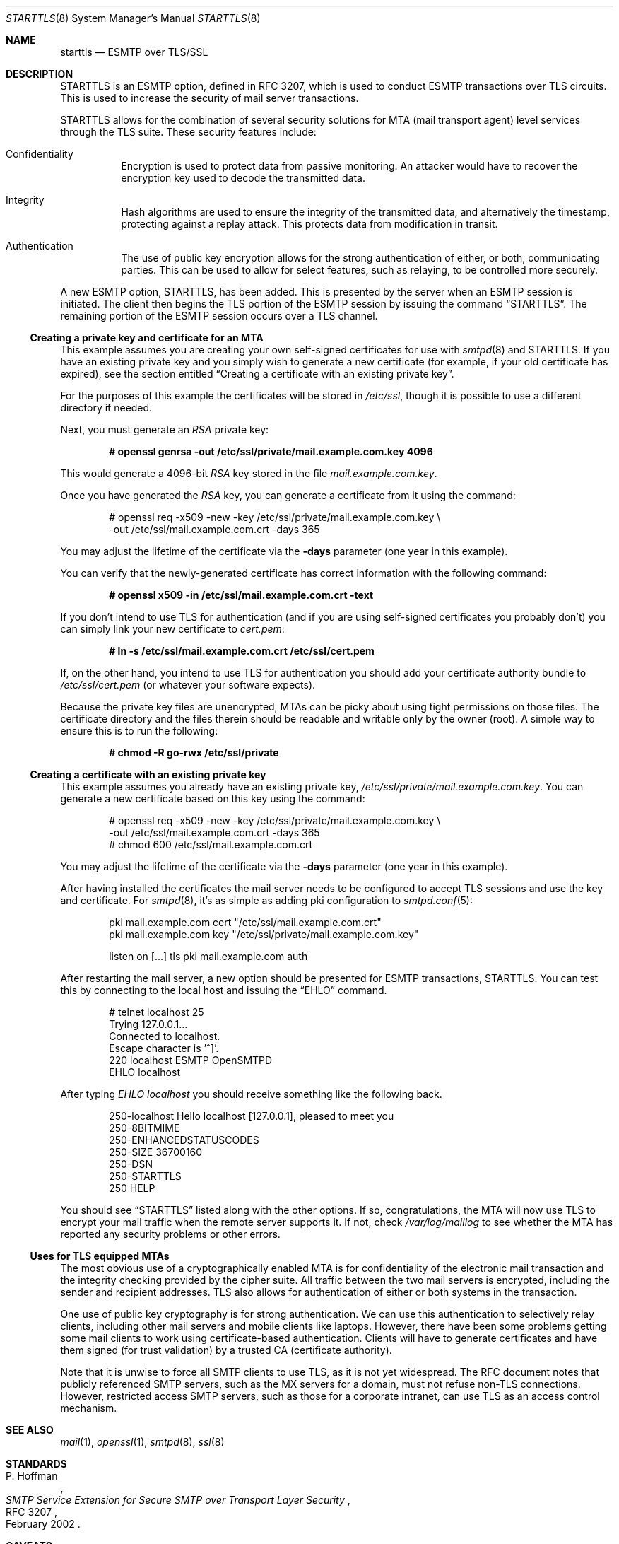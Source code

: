 .\" $OpenBSD: starttls.8,v 1.26 2018/06/27 05:39:02 jmc Exp $
.\"
.\" Copyright (c) 2001 Jose Nazario <jose@monkey.org>
.\" All rights reserved.
.\"
.\" Redistribution and use in source and binary forms, with or without
.\" modification, are permitted provided that the following conditions
.\" are met:
.\" 1. Redistributions of source code must retain the above copyright
.\"    notice, this list of conditions and the following disclaimer.
.\" 2. Redistributions in binary form must reproduce the above copyright
.\"    notice, this list of conditions and the following disclaimer in the
.\"    documentation and/or other materials provided with the distribution.
.\"
.\" THIS SOFTWARE IS PROVIDED ``AS IS'' AND ANY EXPRESS OR IMPLIED WARRANTIES,
.\" INCLUDING, BUT NOT LIMITED TO, THE IMPLIED WARRANTIES OF MERCHANTABILITY
.\" AND FITNESS FOR A PARTICULAR PURPOSE ARE DISCLAIMED.  IN NO EVENT SHALL
.\" THE AUTHOR BE LIABLE FOR ANY DIRECT, INDIRECT, INCIDENTAL, SPECIAL,
.\" EXEMPLARY, OR CONSEQUENTIAL DAMAGES (INCLUDING, BUT NOT LIMITED TO,
.\" PROCUREMENT OF SUBSTITUTE GOODS OR SERVICES; LOSS OF USE, DATA, OR PROFITS;
.\" OR BUSINESS INTERRUPTION) HOWEVER CAUSED AND ON ANY THEORY OF LIABILITY,
.\" WHETHER IN CONTRACT, STRICT LIABILITY, OR TORT (INCLUDING NEGLIGENCE OR
.\" OTHERWISE) ARISING IN ANY WAY OUT OF THE USE OF THIS SOFTWARE, EVEN IF
.\" ADVISED OF THE POSSIBILITY OF SUCH DAMAGE.
.\"
.Dd $Mdocdate: June 27 2018 $
.Dt STARTTLS 8
.Os
.Sh NAME
.Nm starttls
.Nd ESMTP over TLS/SSL
.Sh DESCRIPTION
STARTTLS is an ESMTP option, defined in RFC 3207, which is used to conduct
ESMTP transactions over TLS circuits.
This is used to increase the security of mail server transactions.
.Pp
STARTTLS allows for the combination of several security solutions for MTA
(mail transport agent) level services through the TLS suite.
These security features include:
.Bl -tag -width Ds
.It Confidentiality
Encryption is used to protect data from passive monitoring.
An attacker would have to recover the encryption key used to
decode the transmitted data.
.It Integrity
Hash algorithms are used to ensure the integrity of the
transmitted data, and alternatively the timestamp, protecting against a
replay attack.
This protects data from modification in transit.
.It Authentication
The use of public key encryption allows for the strong authentication of
either, or both, communicating parties.
This can be used to allow for select features, such as relaying,
to be controlled more securely.
.El
.Pp
A new ESMTP option, STARTTLS, has been added.
This is presented by the server when an ESMTP session is initiated.
The client then begins the TLS portion of the ESMTP session by issuing
the command
.Dq STARTTLS .
The remaining portion of the ESMTP session occurs over a TLS channel.
.Ss Creating a private key and certificate for an MTA
This example assumes you are creating your own self-signed certificates
for use with
.Xr smtpd 8
and STARTTLS.
If you have an existing private key and you simply wish to generate
a new certificate (for example, if your old certificate has expired),
see the section entitled
.Sx Creating a certificate with an existing private key .
.Pp
For the purposes of this example the certificates will be stored in
.Pa /etc/ssl ,
though it is possible to use a different directory if needed.
.Pp
Next, you must generate an
.Ar RSA
private key:
.Pp
.Dl # openssl genrsa -out /etc/ssl/private/mail.example.com.key 4096
.Pp
This would generate a 4096-bit
.Ar RSA
key stored in the file
.Pa mail.example.com.key .
.Pp
Once you have generated the
.Ar RSA
key, you can generate a certificate from it using the command:
.Bd -literal -offset indent
# openssl req -x509 -new -key /etc/ssl/private/mail.example.com.key \e
  -out /etc/ssl/mail.example.com.crt -days 365
.Ed
.Pp
You may adjust the lifetime of the certificate via the
.Fl days
parameter (one year in this example).
.Pp
You can verify that the newly-generated certificate has correct information
with the following command:
.Pp
.Dl # openssl x509 -in /etc/ssl/mail.example.com.crt -text
.Pp
If you don't intend to use TLS for authentication (and if you are using
self-signed certificates you probably don't) you can simply link
your new certificate to
.Pa cert.pem :
.Pp
.Dl # ln -s /etc/ssl/mail.example.com.crt /etc/ssl/cert.pem
.Pp
If, on the other hand, you intend to use TLS for authentication
you should add your certificate authority bundle to
.Pa /etc/ssl/cert.pem
(or whatever your software expects).
.Pp
Because the private key files are unencrypted,
MTAs can be picky about using tight permissions on those files.
The certificate directory and the files therein should be
readable and writable only by the owner (root).
A simple way to ensure this is to run the following:
.Pp
.Dl # chmod -R go-rwx /etc/ssl/private
.Ss Creating a certificate with an existing private key
This example assumes you already have an existing private key,
.Pa /etc/ssl/private/mail.example.com.key .
You can generate a new certificate based on this key using the command:
.Bd -literal -offset indent
# openssl req -x509 -new -key /etc/ssl/private/mail.example.com.key \e
  -out /etc/ssl/mail.example.com.crt -days 365
# chmod 600 /etc/ssl/mail.example.com.crt
.Ed
.Pp
You may adjust the lifetime of the certificate via the
.Fl days
parameter (one year in this example).
.Pp
After having installed the certificates
the mail server needs to be configured to accept TLS sessions
and use the key and certificate.
For
.Xr smtpd 8 ,
it's as simple as adding pki configuration to
.Xr smtpd.conf 5 :
.Bd -literal -offset indent
pki mail.example.com cert "/etc/ssl/mail.example.com.crt"
pki mail.example.com key "/etc/ssl/private/mail.example.com.key"

listen on [...] tls pki mail.example.com auth
.Ed
.Pp
After restarting the mail server, a new option should be presented for ESMTP
transactions, STARTTLS.
You can test this by connecting to the local host and issuing the
.Dq EHLO
command.
.Bd -literal -offset indent
# telnet localhost 25
Trying 127.0.0.1...
Connected to localhost.
Escape character is '^]'.
220 localhost ESMTP OpenSMTPD
EHLO localhost
.Ed
.Pp
After typing
.Em EHLO localhost
you should receive something like the following back.
.Bd -literal -offset indent
250-localhost Hello localhost [127.0.0.1], pleased to meet you
250-8BITMIME
250-ENHANCEDSTATUSCODES
250-SIZE 36700160
250-DSN
250-STARTTLS
250 HELP
.Ed
.Pp
You should see
.Dq STARTTLS
listed along with the other options.
If so, congratulations, the MTA will now use TLS to encrypt your mail
traffic when the remote server supports it.
If not, check
.Pa /var/log/maillog
to see whether the MTA has reported any security problems or other errors.
.Ss Uses for TLS equipped MTAs
The most obvious use of a cryptographically enabled MTA
is for confidentiality of the electronic mail transaction and the
integrity checking provided by the cipher suite.
All traffic between the two mail servers is encrypted, including the
sender and recipient addresses.
TLS also allows for authentication of either or both systems in the transaction.
.Pp
One use of public key cryptography is for strong authentication.
We can use this authentication to selectively relay clients, including
other mail servers and mobile clients like laptops.
However, there have been some problems getting some mail clients to work using
certificate-based authentication.
Clients will have to generate certificates and have them
signed (for trust validation) by a trusted CA (certificate authority).
.Pp
Note that it is unwise to force all SMTP clients to use TLS, as it is not
yet widespread.
The RFC document notes that publicly referenced SMTP servers, such as the
MX servers for a domain, must not refuse non-TLS connections.
However, restricted access SMTP servers, such as those for a corporate
intranet, can use TLS as an access control mechanism.
.Sh SEE ALSO
.Xr mail 1 ,
.Xr openssl 1 ,
.Xr smtpd 8 ,
.Xr ssl 8
.Sh STANDARDS
.Rs
.%A P. Hoffman
.%D February 2002
.%R RFC 3207
.%T SMTP Service Extension for Secure SMTP over Transport Layer Security
.Re
.Sh CAVEATS
One often forgotten limitation of using TLS on a mail server is the
payload of the mail message and the resulting security there.
Many virus and worm files are now distributed via electronic mail.
While the mail may be encrypted and the servers authenticated, the payload
can still be malicious.
The use of a good content protection program on the desktop is
therefore still of value even with TLS at the MTA level.
.Pp
Because TLS can only authenticate at the server level, true
end-to-end authentication of the mail message cannot be performed with
only the use of STARTTLS on the server.
The use of S/MIME or PGP email and trustworthy key hierarchies can guarantee
full confidentiality and integrity of the entire message path.
.Pp
Furthermore, if a mail message traverses more than just the starting and
ending servers, there is no way to control interactions between the intervening
mail servers, which may use non-secure connections.
This introduces a point of vulnerability in the chain.
.Pp
Additionally, SMTP over TLS is not yet widely implemented.
The standard, in fact, doesn't require it, leaving it only as an option, though
specific sites can configure their servers to force it for specific clients.
As such, it is difficult to foresee the widespread use of SMTP using TLS,
despite the fact that the standard is, at the date of this writing,
over two years old.
.Pp
Lastly, interoperability problems can appear between different implementations.
